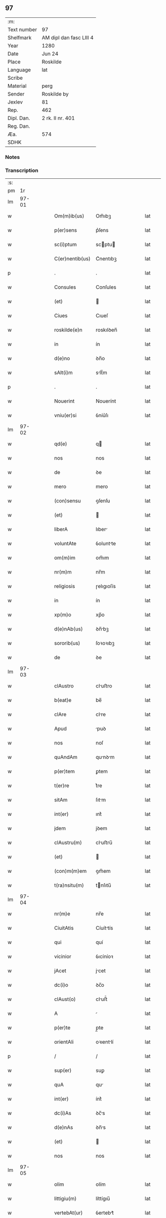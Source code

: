 ** 97
| :m:         |                         |
| Text number | 97                      |
| Shelfmark   | AM dipl dan fasc LIII 4 |
| Year        | 1280                    |
| Date        | Jun 24                  |
| Place       | Roskilde                |
| Language    | lat                     |
| Scribe      |                         |
| Material    | perg                    |
| Sender      | Roskilde by             |
| Jexlev      | 81                      |
| Rep.        | 462                     |
| Dipl. Dan.  | 2 rk. II nr. 401        |
| Reg. Dan.   |                         |
| Æa.         | 574                     |
| SDHK        |                         |

*** Notes


*** Transcription
| :s: |       |   |   |   |   |                 |            |   |   |   |   |     |   |   |   |       |
| pm  |    1r |   |   |   |   |                 |            |   |   |   |   |     |   |   |   |       |
| lm  | 97-01 |   |   |   |   |                 |            |   |   |   |   |     |   |   |   |       |
| w   |       |   |   |   |   | Om(m)ib(us)     | Om̅ıbꝫ      |   |   |   |   | lat |   |   |   | 97-01 |
| w   |       |   |   |   |   | p(er)sens       | p͛ſens      |   |   |   |   | lat |   |   |   | 97-01 |
| w   |       |   |   |   |   | sc(i)ptum       | scptu    |   |   |   |   | lat |   |   |   | 97-01 |
| w   |       |   |   |   |   | C(er)nentib(us) | C͛nentıbꝫ   |   |   |   |   | lat |   |   |   | 97-01 |
| p   |       |   |   |   |   | .               | .          |   |   |   |   | lat |   |   |   | 97-01 |
| w   |       |   |   |   |   | Consules        | Conſules   |   |   |   |   | lat |   |   |   | 97-01 |
| w   |       |   |   |   |   | (et)            |           |   |   |   |   | lat |   |   |   | 97-01 |
| w   |       |   |   |   |   | Ciues           | Cıueſ      |   |   |   |   | lat |   |   |   | 97-01 |
| w   |       |   |   |   |   | roskilde(e)n    | roskılꝺen̅  |   |   |   |   | lat |   |   |   | 97-01 |
| w   |       |   |   |   |   | in              | ín         |   |   |   |   | lat |   |   |   | 97-01 |
| w   |       |   |   |   |   | d(e)no          | ꝺn̅o        |   |   |   |   | lat |   |   |   | 97-01 |
| w   |       |   |   |   |   | sAlt(i)m        | slt̅m      |   |   |   |   | lat |   |   |   | 97-01 |
| p   |       |   |   |   |   | .               | .          |   |   |   |   | lat |   |   |   | 97-01 |
| w   |       |   |   |   |   | Nouerint        | Nouerínt   |   |   |   |   | lat |   |   |   | 97-01 |
| w   |       |   |   |   |   | vniu(er)si      | ỽníu͛ſı     |   |   |   |   | lat |   |   |   | 97-01 |
| lm  | 97-02 |   |   |   |   |                 |            |   |   |   |   |     |   |   |   |       |
| w   |       |   |   |   |   | qd(e)           | q         |   |   |   |   | lat |   |   |   | 97-02 |
| w   |       |   |   |   |   | nos             | nos        |   |   |   |   | lat |   |   |   | 97-02 |
| w   |       |   |   |   |   | de              | ꝺe         |   |   |   |   | lat |   |   |   | 97-02 |
| w   |       |   |   |   |   | mero            | mero       |   |   |   |   | lat |   |   |   | 97-02 |
| w   |       |   |   |   |   | (con)sensu      | ꝯſenſu     |   |   |   |   | lat |   |   |   | 97-02 |
| w   |       |   |   |   |   | (et)            |           |   |   |   |   | lat |   |   |   | 97-02 |
| w   |       |   |   |   |   | liberA          | lıber     |   |   |   |   | lat |   |   |   | 97-02 |
| w   |       |   |   |   |   | voluntAte       | ỽoluntte  |   |   |   |   | lat |   |   |   | 97-02 |
| w   |       |   |   |   |   | om(m)im         | om̅ım       |   |   |   |   | lat |   |   |   | 97-02 |
| w   |       |   |   |   |   | nr(m)m          | nr̅m        |   |   |   |   | lat |   |   |   | 97-02 |
| w   |       |   |   |   |   | religiosis      | ɼelıgıoſís |   |   |   |   | lat |   |   |   | 97-02 |
| w   |       |   |   |   |   | in              | ín         |   |   |   |   | lat |   |   |   | 97-02 |
| w   |       |   |   |   |   | xp(m)o          | xp̅o        |   |   |   |   | lat |   |   |   | 97-02 |
| w   |       |   |   |   |   | d(e)nAb(us)     | ꝺn̅bꝫ      |   |   |   |   | lat |   |   |   | 97-02 |
| w   |       |   |   |   |   | sororib(us)     | ſoꝛoꝛıbꝫ   |   |   |   |   | lat |   |   |   | 97-02 |
| w   |       |   |   |   |   | de              | ꝺe         |   |   |   |   | lat |   |   |   | 97-02 |
| lm  | 97-03 |   |   |   |   |                 |            |   |   |   |   |     |   |   |   |       |
| w   |       |   |   |   |   | clAustro        | cluﬅro    |   |   |   |   | lat |   |   |   | 97-03 |
| w   |       |   |   |   |   | b(eat)e         | be̅         |   |   |   |   | lat |   |   |   | 97-03 |
| w   |       |   |   |   |   | clAre           | clre      |   |   |   |   | lat |   |   |   | 97-03 |
| w   |       |   |   |   |   | Apud            | puꝺ       |   |   |   |   | lat |   |   |   | 97-03 |
| w   |       |   |   |   |   | nos             | noſ        |   |   |   |   | lat |   |   |   | 97-03 |
| w   |       |   |   |   |   | quAndAm         | qunꝺm    |   |   |   |   | lat |   |   |   | 97-03 |
| w   |       |   |   |   |   | p(er)tem        | ꝑtem       |   |   |   |   | lat |   |   |   | 97-03 |
| w   |       |   |   |   |   | t(er)re         | t͛re        |   |   |   |   | lat |   |   |   | 97-03 |
| w   |       |   |   |   |   | sitAm           | ſıtm      |   |   |   |   | lat |   |   |   | 97-03 |
| w   |       |   |   |   |   | int(er)         | ınt͛        |   |   |   |   | lat |   |   |   | 97-03 |
| w   |       |   |   |   |   | jdem            | jꝺem       |   |   |   |   | lat |   |   |   | 97-03 |
| w   |       |   |   |   |   | clAustru(m)     | cluﬅru̅    |   |   |   |   | lat |   |   |   | 97-03 |
| w   |       |   |   |   |   | (et)            |           |   |   |   |   | lat |   |   |   | 97-03 |
| w   |       |   |   |   |   | (con)m(m)em     | ꝯm̅em       |   |   |   |   | lat |   |   |   | 97-03 |
| w   |       |   |   |   |   | t(ra)nsitu(m)   | tnſıtu̅    |   |   |   |   | lat |   |   |   | 97-03 |
| lm  | 97-04 |   |   |   |   |                 |            |   |   |   |   |     |   |   |   |       |
| w   |       |   |   |   |   | nr(m)e          | nr̅e        |   |   |   |   | lat |   |   |   | 97-04 |
| w   |       |   |   |   |   | CiuitAtis       | Cíuíttís  |   |   |   |   | lat |   |   |   | 97-04 |
| w   |       |   |   |   |   | qui             | quí        |   |   |   |   | lat |   |   |   | 97-04 |
| w   |       |   |   |   |   | vicinior        | ỽıcíníoꝛ   |   |   |   |   | lat |   |   |   | 97-04 |
| w   |       |   |   |   |   | jAcet           | jcet      |   |   |   |   | lat |   |   |   | 97-04 |
| w   |       |   |   |   |   | dc(i)o          | ꝺc̅o        |   |   |   |   | lat |   |   |   | 97-04 |
| w   |       |   |   |   |   | clAust(o)       | cluﬅͦ      |   |   |   |   | lat |   |   |   | 97-04 |
| w   |       |   |   |   |   | A               |           |   |   |   |   | lat |   |   |   | 97-04 |
| w   |       |   |   |   |   | p(er)te         | p̲te        |   |   |   |   | lat |   |   |   | 97-04 |
| w   |       |   |   |   |   | orientAli       | oꝛıentlí  |   |   |   |   | lat |   |   |   | 97-04 |
| p   |       |   |   |   |   | /               | /          |   |   |   |   | lat |   |   |   | 97-04 |
| w   |       |   |   |   |   | sup(er)         | suꝑ        |   |   |   |   | lat |   |   |   | 97-04 |
| w   |       |   |   |   |   | quA             | qu        |   |   |   |   | lat |   |   |   | 97-04 |
| w   |       |   |   |   |   | int(er)         | ínt͛        |   |   |   |   | lat |   |   |   | 97-04 |
| w   |       |   |   |   |   | dc(i)As         | ꝺc̅s       |   |   |   |   | lat |   |   |   | 97-04 |
| w   |       |   |   |   |   | d(e)nAs         | ꝺn̅s       |   |   |   |   | lat |   |   |   | 97-04 |
| w   |       |   |   |   |   | (et)            |           |   |   |   |   | lat |   |   |   | 97-04 |
| w   |       |   |   |   |   | nos             | nos        |   |   |   |   | lat |   |   |   | 97-04 |
| lm  | 97-05 |   |   |   |   |                 |            |   |   |   |   |     |   |   |   |       |
| w   |       |   |   |   |   | olim            | olím       |   |   |   |   | lat |   |   |   | 97-05 |
| w   |       |   |   |   |   | littigiu(m)     | líttígıu̅   |   |   |   |   | lat |   |   |   | 97-05 |
| w   |       |   |   |   |   | vertebAt(ur)    | ỽertebt᷑   |   |   |   |   | lat |   |   |   | 97-05 |
| p   |       |   |   |   |   | /               | /          |   |   |   |   | lat |   |   |   | 97-05 |
| w   |       |   |   |   |   | dimisim(us)     | ꝺímíſím   |   |   |   |   | lat |   |   |   | 97-05 |
| w   |       |   |   |   |   | in              | ín         |   |   |   |   | lat |   |   |   | 97-05 |
| w   |       |   |   |   |   | p(er)petuu(m)   | ꝑpetuu̅     |   |   |   |   | lat |   |   |   | 97-05 |
| w   |       |   |   |   |   | lib(er)e        | lıb͛e       |   |   |   |   | lat |   |   |   | 97-05 |
| w   |       |   |   |   |   | hAbendAm        | hbenꝺ   |   |   |   |   | lat |   |   |   | 97-05 |
| p   |       |   |   |   |   | .               | .          |   |   |   |   | lat |   |   |   | 97-05 |
| w   |       |   |   |   |   | jtA             | jt        |   |   |   |   | lat |   |   |   | 97-05 |
| w   |       |   |   |   |   | tAmen           | tme      |   |   |   |   | lat |   |   |   | 97-05 |
| w   |       |   |   |   |   | qd(e)           | q         |   |   |   |   | lat |   |   |   | 97-05 |
| w   |       |   |   |   |   | dc(i)e          | ꝺc̅e        |   |   |   |   | lat |   |   |   | 97-05 |
| w   |       |   |   |   |   | sorores         | ſoꝛoꝛes    |   |   |   |   | lat |   |   |   | 97-05 |
| w   |       |   |   |   |   | p(er)fAtu(m)    | p͛ftu̅      |   |   |   |   | lat |   |   |   | 97-05 |
| lm  | 97-06 |   |   |   |   |                 |            |   |   |   |   |     |   |   |   |       |
| w   |       |   |   |   |   | t(ra)nsitum     | tnſıtu   |   |   |   |   | lat |   |   |   | 97-06 |
| w   |       |   |   |   |   | cu(m)           | cu̅         |   |   |   |   | lat |   |   |   | 97-06 |
| w   |       |   |   |   |   | pontib(us)      | pontıbꝫ    |   |   |   |   | lat |   |   |   | 97-06 |
| w   |       |   |   |   |   | ligneis         | lıgneís    |   |   |   |   | lat |   |   |   | 97-06 |
| w   |       |   |   |   |   | (et)            |           |   |   |   |   | lat |   |   |   | 97-06 |
| w   |       |   |   |   |   | lApideis        | lpıꝺeís   |   |   |   |   | lat |   |   |   | 97-06 |
| w   |       |   |   |   |   | de              | ꝺe         |   |   |   |   | lat |   |   |   | 97-06 |
| w   |       |   |   |   |   | expensis        | expenſís   |   |   |   |   | lat |   |   |   | 97-06 |
| w   |       |   |   |   |   | suis            | ſuís       |   |   |   |   | lat |   |   |   | 97-06 |
| w   |       |   |   |   |   | fAc(er)e        | fc͛e       |   |   |   |   | lat |   |   |   | 97-06 |
| w   |       |   |   |   |   | debeAnt         | ꝺebent    |   |   |   |   | lat |   |   |   | 97-06 |
| w   |       |   |   |   |   | (et)            |           |   |   |   |   | lat |   |   |   | 97-06 |
| w   |       |   |   |   |   | eundem          | eunꝺe     |   |   |   |   | lat |   |   |   | 97-06 |
| w   |       |   |   |   |   | vbicu(m)q(ue)   | ỽbıcu̅qꝫ    |   |   |   |   | lat |   |   |   | 97-06 |
| w   |       |   |   |   |   | (et)            |           |   |   |   |   | lat |   |   |   | 97-06 |
| lm  | 97-07 |   |   |   |   |                 |            |   |   |   |   |     |   |   |   |       |
| w   |       |   |   |   |   | q(e)ncumq(ue)   | qn̅cumqꝫ    |   |   |   |   | lat |   |   |   | 97-07 |
| w   |       |   |   |   |   | defect(us)      | ꝺefe     |   |   |   |   | lat |   |   |   | 97-07 |
| w   |       |   |   |   |   | Aliquis         | lıquís    |   |   |   |   | lat |   |   |   | 97-07 |
| w   |       |   |   |   |   | in              | ín         |   |   |   |   | lat |   |   |   | 97-07 |
| w   |       |   |   |   |   | eo              | eo         |   |   |   |   | lat |   |   |   | 97-07 |
| w   |       |   |   |   |   | fu(er)it        | fu͛ıt       |   |   |   |   | lat |   |   |   | 97-07 |
| w   |       |   |   |   |   | in              | ín         |   |   |   |   | lat |   |   |   | 97-07 |
| w   |       |   |   |   |   | p(er)petuu(m)   | ꝑpetuu̅     |   |   |   |   | lat |   |   |   | 97-07 |
| w   |       |   |   |   |   | rep(er)Are      | ɼeꝑre     |   |   |   |   | lat |   |   |   | 97-07 |
| p   |       |   |   |   |   | .               | .          |   |   |   |   | lat |   |   |   | 97-07 |
| w   |       |   |   |   |   | P(er)dc(i)us    | P͛ꝺc̅us      |   |   |   |   | lat |   |   |   | 97-07 |
| w   |       |   |   |   |   | Aut(i)          | ut̅        |   |   |   |   | lat |   |   |   | 97-07 |
| w   |       |   |   |   |   | ⸌t(ra)nsitus⸍   | ⸌tnſítuſ⸍ |   |   |   |   | lat |   |   |   | 97-07 |
| w   |       |   |   |   |   | incipit         | íncípít    |   |   |   |   | lat |   |   |   | 97-07 |
| w   |       |   |   |   |   | A               |           |   |   |   |   | lat |   |   |   | 97-07 |
| w   |       |   |   |   |   | fossAto         | foſſto    |   |   |   |   | lat |   |   |   | 97-07 |
| lm  | 97-08 |   |   |   |   |                 |            |   |   |   |   |     |   |   |   |       |
| w   |       |   |   |   |   | memorAte        | memoꝛte   |   |   |   |   | lat |   |   |   | 97-08 |
| w   |       |   |   |   |   | CiuitAtis       | Cíuíttís  |   |   |   |   | lat |   |   |   | 97-08 |
| w   |       |   |   |   |   | nr(m)e          | nr̅e        |   |   |   |   | lat |   |   |   | 97-08 |
| w   |       |   |   |   |   | (et)            |           |   |   |   |   | lat |   |   |   | 97-08 |
| w   |       |   |   |   |   | juxtA           | uxt      |   |   |   |   | lat |   |   |   | 97-08 |
| w   |       |   |   |   |   | c(ur)sum        | c᷑ſu       |   |   |   |   | lat |   |   |   | 97-08 |
| w   |       |   |   |   |   | Aque            | que       |   |   |   |   | lat |   |   |   | 97-08 |
| w   |       |   |   |   |   | que             | que        |   |   |   |   | lat |   |   |   | 97-08 |
| w   |       |   |   |   |   | defluit         | ꝺefluít    |   |   |   |   | lat |   |   |   | 97-08 |
| w   |       |   |   |   |   | de              | ꝺe         |   |   |   |   | lat |   |   |   | 97-08 |
| w   |       |   |   |   |   | molendino       | molenꝺíno  |   |   |   |   | lat |   |   |   | 97-08 |
| w   |       |   |   |   |   | vet(er)is       | ỽet͛ıs      |   |   |   |   | lat |   |   |   | 97-08 |
| w   |       |   |   |   |   | hospitAlis      | hoſpıtlís |   |   |   |   | lat |   |   |   | 97-08 |
| lm  | 97-09 |   |   |   |   |                 |            |   |   |   |   |     |   |   |   |       |
| w   |       |   |   |   |   | t(er)minAt(ur)  | t͛mínt᷑     |   |   |   |   | lat |   |   |   | 97-09 |
| p   |       |   |   |   |   | .               | .          |   |   |   |   | lat |   |   |   | 97-09 |
| w   |       |   |   |   |   | v(e)n           | ỽn̅         |   |   |   |   | lat |   |   |   | 97-09 |
| w   |       |   |   |   |   | Ne              | Ne         |   |   |   |   | lat |   |   |   | 97-09 |
| w   |       |   |   |   |   | sup(er)         | suꝑ        |   |   |   |   | lat |   |   |   | 97-09 |
| w   |       |   |   |   |   | dc(i)a          | ꝺc̅a        |   |   |   |   | lat |   |   |   | 97-09 |
| w   |       |   |   |   |   | t(er)rA         | t͛r        |   |   |   |   | lat |   |   |   | 97-09 |
| w   |       |   |   |   |   | ip(m)is         | ıp̅ıs       |   |   |   |   | lat |   |   |   | 97-09 |
| p   |       |   |   |   |   |                |           |   |   |   |   | lat |   |   |   | 97-09 |
| w   |       |   |   |   |   | vt              | ỽt         |   |   |   |   | lat |   |   |   | 97-09 |
| w   |       |   |   |   |   | memorAtu(m)     | memoꝛtu̅   |   |   |   |   | lat |   |   |   | 97-09 |
| w   |       |   |   |   |   | est             | eﬅ         |   |   |   |   | lat |   |   |   | 97-09 |
| w   |       |   |   |   |   | p(er)           | ꝑ          |   |   |   |   | lat |   |   |   | 97-09 |
| w   |       |   |   |   |   | nos             | nos        |   |   |   |   | lat |   |   |   | 97-09 |
| w   |       |   |   |   |   | dimissa         | ꝺímíſſa    |   |   |   |   | lat |   |   |   | 97-09 |
| p   |       |   |   |   |   |                |           |   |   |   |   | lat |   |   |   | 97-09 |
| w   |       |   |   |   |   | nr(m)is         | nr̅ıs       |   |   |   |   | lat |   |   |   | 97-09 |
| w   |       |   |   |   |   | v(e)l           | ỽl̅         |   |   |   |   | lat |   |   |   | 97-09 |
| w   |       |   |   |   |   | successor(um)   | succeſſoꝝ  |   |   |   |   | lat |   |   |   | 97-09 |
| lm  | 97-10 |   |   |   |   |                 |            |   |   |   |   |     |   |   |   |       |
| w   |       |   |   |   |   | n(ost)ror(um)   | nr̅oꝝ       |   |   |   |   | lat |   |   |   | 97-10 |
| w   |       |   |   |   |   | temp(er)ib(us)  | temꝑıbꝫ    |   |   |   |   | lat |   |   |   | 97-10 |
| w   |       |   |   |   |   | AliquA          | lıqu     |   |   |   |   | lat |   |   |   | 97-10 |
| w   |       |   |   |   |   | debeAt          | ꝺebet     |   |   |   |   | lat |   |   |   | 97-10 |
| w   |       |   |   |   |   | cAlumpniA       | clumpní  |   |   |   |   | lat |   |   |   | 97-10 |
| w   |       |   |   |   |   | gn(ur)ari       | gn᷑arí      |   |   |   |   | lat |   |   |   | 97-10 |
| p   |       |   |   |   |   |                |           |   |   |   |   | lat |   |   |   | 97-10 |
| w   |       |   |   |   |   | p(er)sentes     | p͛ſenteſ    |   |   |   |   | lat |   |   |   | 97-10 |
| w   |       |   |   |   |   | litt(er)As      | lıtt͛s     |   |   |   |   | lat |   |   |   | 97-10 |
| w   |       |   |   |   |   | sigillo         | sıgıllo    |   |   |   |   | lat |   |   |   | 97-10 |
| w   |       |   |   |   |   | nr(m)e          | nr̅e        |   |   |   |   | lat |   |   |   | 97-10 |
| w   |       |   |   |   |   | (con)m(m)itAtis | ꝯm̅ıttís   |   |   |   |   | lat |   |   |   | 97-10 |
| w   |       |   |   |   |   | fecim(us)       | fecím     |   |   |   |   | lat |   |   |   | 97-10 |
| lm  | 97-11 |   |   |   |   |                 |            |   |   |   |   |     |   |   |   |       |
| w   |       |   |   |   |   | roborAri        | roboꝛrí   |   |   |   |   | lat |   |   |   | 97-11 |
| p   |       |   |   |   |   | .               | .          |   |   |   |   | lat |   |   |   | 97-11 |
| w   |       |   |   |   |   | Ac              | c         |   |   |   |   | lat |   |   |   | 97-11 |
| w   |       |   |   |   |   | dc(i)is         | ꝺc̅ıs       |   |   |   |   | lat |   |   |   | 97-11 |
| w   |       |   |   |   |   | sororib(us)     | ſoꝛoꝛıb   |   |   |   |   | lat |   |   |   | 97-11 |
| w   |       |   |   |   |   | dAri            | ꝺrı       |   |   |   |   | lat |   |   |   | 97-11 |
| w   |       |   |   |   |   | in              | ín         |   |   |   |   | lat |   |   |   | 97-11 |
| w   |       |   |   |   |   | Testimo(m)im    | Teﬅımo̅ım   |   |   |   |   | lat |   |   |   | 97-11 |
| w   |       |   |   |   |   | euidens         | euíꝺens    |   |   |   |   | lat |   |   |   | 97-11 |
| w   |       |   |   |   |   | (et)            |           |   |   |   |   | lat |   |   |   | 97-11 |
| w   |       |   |   |   |   | cAutelAm        | cutel   |   |   |   |   | lat |   |   |   | 97-11 |
| p   |       |   |   |   |   | .               | .          |   |   |   |   | lat |   |   |   | 97-11 |
| w   |       |   |   |   |   | Act(i)          | ̅         |   |   |   |   | lat |   |   |   | 97-11 |
| w   |       |   |   |   |   | roskild(e)      | roskıl    |   |   |   |   | lat |   |   |   | 97-11 |
| w   |       |   |   |   |   | Anno            | nno       |   |   |   |   | lat |   |   |   | 97-11 |
| w   |       |   |   |   |   | d(e)ni          | ꝺn̅ı        |   |   |   |   | lat |   |   |   | 97-11 |
| lm  | 97-12 |   |   |   |   |                 |            |   |   |   |   |     |   |   |   |       |
| w   |       |   |   |   |   | m(o).           | ͦ.         |   |   |   |   | lat |   |   |   | 97-12 |
| w   |       |   |   |   |   | CC(o).          | CCͦ.        |   |   |   |   | lat |   |   |   | 97-12 |
| w   |       |   |   |   |   | lxxx(o).        | lxxxͦ.      |   |   |   |   | lat |   |   |   | 97-12 |
| w   |       |   |   |   |   | Jn              | Jn         |   |   |   |   | lat |   |   |   | 97-12 |
| w   |       |   |   |   |   | festo           | feﬅo       |   |   |   |   | lat |   |   |   | 97-12 |
| w   |       |   |   |   |   | b(eat)i         | bı̅         |   |   |   |   | lat |   |   |   | 97-12 |
| w   |       |   |   |   |   | Joh(m)is        | Joh̅ıs      |   |   |   |   | lat |   |   |   | 97-12 |
| w   |       |   |   |   |   | baptiste        | baptıﬅe    |   |   |   |   | lat |   |   |   | 97-12 |
| :e: |       |   |   |   |   |                 |            |   |   |   |   |     |   |   |   |       |
